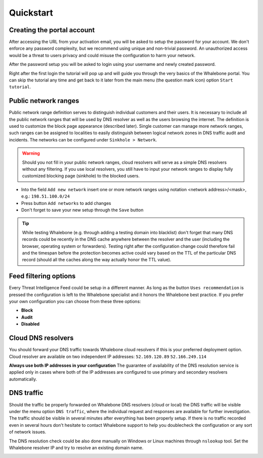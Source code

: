 Quickstart
==========

Creating the portal account
---------------------------

After accessing the URL from your activation email, you will be asked to setup the password for your account. We don't enforce any password complexity, but we recommend using unique and non-trivial password. An unauthorized access would be a threat to users privacy and could misuse the configuration to harm your network.

.. image:: ./img/password_setup.png
   :align: center

After the password setup you will be asked to login using your username and newly created password.

.. image:: ./img/login.png
   :align: center

Right after the first login the tutorial will pop up and will guide you through the very basics of the Whalebone portal. You can skip the tutorial any time and get back to it later from the main menu (the question mark icon) option ``Start tutorial``.

.. image:: ./img/help.png
   :align: center


Public network ranges
---------------------

Public network range definition serves to distinguish individual customers and their users. It is necessary to include all the public network ranges that will be used by DNS resolver as well as the users browsing the internet. The definition is used to customize the block page appearance (described later).
Single customer can manage more network ranges, such ranges can be assigned to localities to easily distinguish between logical network zones in DNS traffic audit and incidents.
The networks can be configured under ``Sinkhole > Network``.

.. image:: ./img/client_networks.png
   :align: center

.. warning:: Should you not fill in your public network ranges, cloud resolvers will serve as a simple DNS resolvers without any filtering. If you use local resolvers, you still have to input your network ranges to display fully customized blocking page (sinkhole) to the blocked users.

* Into the field ``Add new network`` insert one or more network ranges using notation <network address>/<mask>, e.g.: ``198.51.100.0/24`` 
* Press button ``Add networks`` to add changes
* Don't forget to save your new setup through the ``Save`` button

.. tip:: While testing Whalebone (e.g. through adding a testing domain into blacklist) don't forget that many DNS records could be recently in the DNS cache anywhere between the resolver and the user (including the browser, operating system or forwarders). Testing right after the configuration change could therefore fail and the timespan before the protection becomes active could vary based on the TTL of the particular DNS record (should all the caches along the way actually honor the TTL value).

Feed filtering options
----------------------

Every Threat Intelligence Feed could be setup in a different manner. As long as the button ``Uses recommendation`` is pressed the configuration is left to the Whalebone specialist and it honors the Whalebone best practice. If you prefer your own configuration you can choose from these three options:

* **Block**
* **Audit**
* **Disabled**

.. image:: ./img/feeds.png
   :align: center


Cloud DNS resolvers
--------------------

You should forward your DNS traffic towards Whalebone cloud resolvers if this is your preferred deployment option. Cloud resolver are available on two independent IP addresses:
``52.169.120.89``
``52.166.249.114``

.. image:: ./img/resolver_ip.png
   :align: center

**Always use both IP addresses in your configuration** The guarantee of availability of the DNS resolution service is applied only in cases where both of the IP addresses are configured to use primary and secondary resolvers automatically. 

DNS traffic
-----------

Should the traffic be properly forwarded on Whalebone DNS resolvers (cloud or local) the DNS traffic will be visible under the menu option ``DNS traffic``, where the individual request and responses are available for further investigation.
The traffic should be visible in several minutes after everything has been properly setup. If there is no traffic recorded even in several hours don't hesitate to contact Whalebone support to help you doublecheck the configuration or any sort of network issues.

.. image:: ./img/dns_traffic.png
   :align: center

The DNS resolution check could be also done manually on Windows or Linux machines through ``nslookup`` tool. Set the Whalebone resolver IP and try to resolve an existing domain name.

.. image:: ./img/nslookup.png
   :align: center

